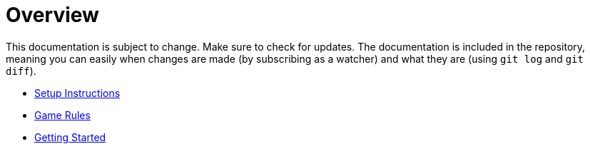 // ROOT
:tip-caption: 💡
:note-caption: ℹ️
:important-caption: ⚠️
:task-caption: 👨‍🔧
:source-highlighter: pygments
:toc: left
:toclevels: 3
:experimental:
:nofooter:

# Overview

This documentation is subject to change.
Make sure to check for updates.
The documentation is included in the repository, meaning you can easily when changes are made (by subscribing as a watcher) and what they are (using `git log` and `git diff`).

* <<setup.asciidoc#,Setup Instructions>>
* <<gomoku-rules.asciidoc#,Game Rules>>
* <<getting-started.asciidoc#,Getting Started>>

